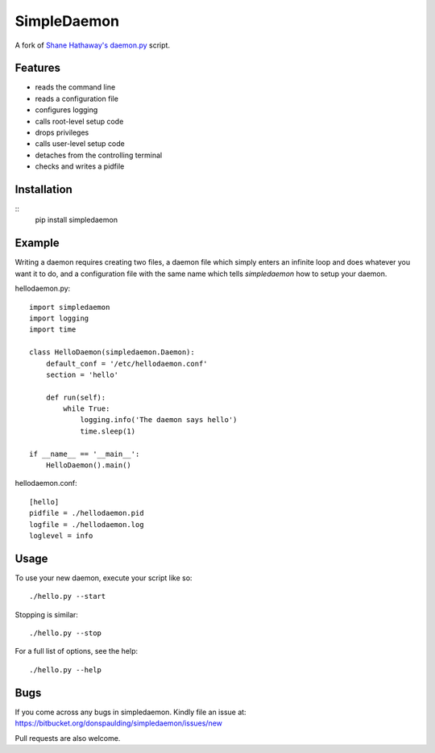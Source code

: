 ============
SimpleDaemon
============

A fork of `Shane Hathaway's daemon.py <http://hathawaymix.org/Software/Sketches/daemon.py>`_ script.


Features
========

* reads the command line
* reads a configuration file
* configures logging
* calls root-level setup code
* drops privileges
* calls user-level setup code
* detaches from the controlling terminal
* checks and writes a pidfile


Installation
============
::
    pip install simpledaemon


Example
=======
Writing a daemon requires creating two files, a daemon
file which simply enters an infinite loop and does whatever
you want it to do, and a configuration file with the same name
which tells `simpledaemon` how to setup your daemon.

hellodaemon.py::

    import simpledaemon
    import logging
    import time

    class HelloDaemon(simpledaemon.Daemon):
        default_conf = '/etc/hellodaemon.conf'
        section = 'hello'

        def run(self):
            while True:
                logging.info('The daemon says hello')
                time.sleep(1)

    if __name__ == '__main__':
        HelloDaemon().main()

hellodaemon.conf::

    [hello]
    pidfile = ./hellodaemon.pid
    logfile = ./hellodaemon.log
    loglevel = info


Usage
=====
To use your new daemon, execute your script like so::

    ./hello.py --start

Stopping is similar::

    ./hello.py --stop

For a full list of options, see the help::

    ./hello.py --help


Bugs
====
If you come across any bugs in simpledaemon.  Kindly file an issue at: https://bitbucket.org/donspaulding/simpledaemon/issues/new

Pull requests are also welcome.